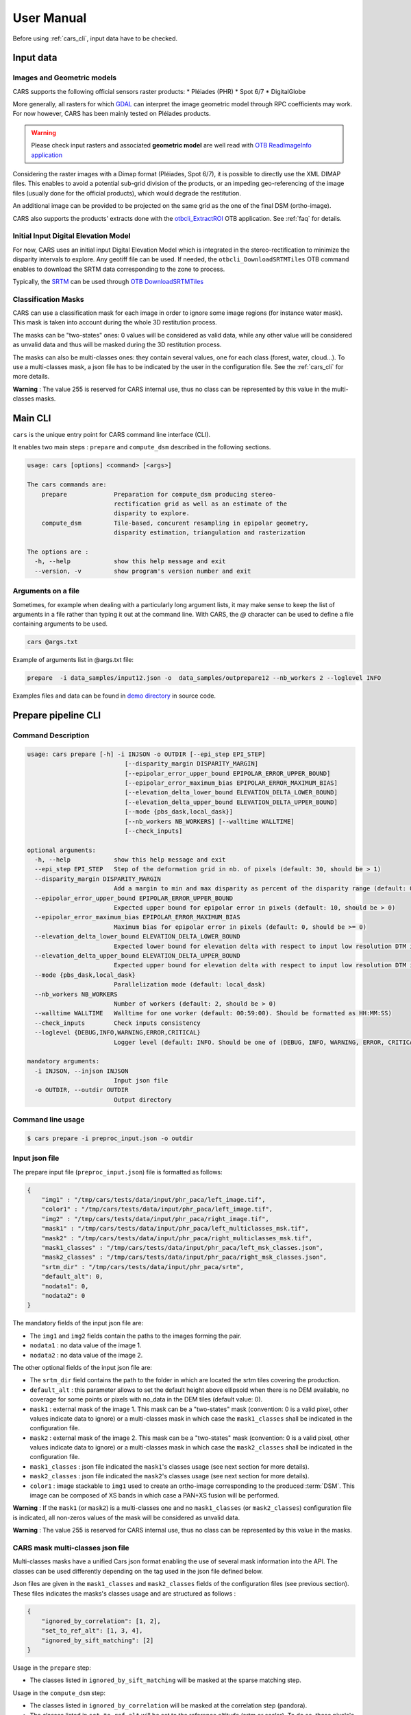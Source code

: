.. _user_manual:

===========
User Manual
===========

Before using :ref:`cars_cli`, input data have to be checked.

.. uml::


  (Images) as img
  (Geometric Models) as geom
  (Input Data) as input
  (Masks) as masks
  (Input DEM) as dem
  (CARS Pipelines) as cars #red
  (Output data) as output
  (dsm.tif) as dsm
  (color.tif) as color
  (Output stats) as output_stats

  img --> input
  geom --> input
  input --> cars
  masks .right.> cars
  dem .right.> cars
  cars--> output
  output --> dsm
  output ..> color
  cars -right-> output_stats

Input data
==========

Images and Geometric models
---------------------------

CARS supports the following official sensors raster products:
* Pléiades (PHR)
* Spot 6/7
* DigitalGlobe

More generally, all rasters for which `GDAL`_ can interpret the image geometric model through RPC coefficients may work.
For now however, CARS has been mainly tested on Pléiades products.

.. warning::
  Please check input rasters and associated **geometric model** are well read with  `OTB ReadImageInfo application <https://www.orfeo-toolbox.org/CookBook/Applications/app_ReadImageInfo.html>`_

Considering the raster images with a Dimap format (Pléiades, Spot 6/7), it is possible to directly use the XML DIMAP files. This enables to avoid a potential sub-grid division of the products, or an impeding geo-referencing of the image files (usually done for the official products), which would degrade the restitution.

An additional image can be provided to be projected on the same grid as the one of the final DSM (ortho-image).

CARS also supports the products' extracts done with the `otbcli_ExtractROI <https://www.orfeo-toolbox.org/CookBook/Applications/app_ExtractROI.html>`_ OTB application.
See :ref:`faq` for details.

Initial Input Digital Elevation Model
-------------------------------------

For now, CARS uses an initial input Digital Elevation Model which is integrated in the stereo-rectification to minimize the disparity intervals to explore. Any geotiff file can be used. If needed, the ``otbcli_DownloadSRTMTiles`` OTB command enables to download the SRTM data corresponding to the zone to process.

Typically, the `SRTM <https://www2.jpl.nasa.gov/srtm/>`_ can be used through `OTB DownloadSRTMTiles <https://www.orfeo-toolbox.org/CookBook/Applications/app_DownloadSRTMTiles.html>`_

Classification Masks
--------------------

CARS can use a classification mask for each image in order to ignore some image regions (for instance water mask). This mask is taken into account during the whole 3D restitution process.

The masks can be "two-states" ones: 0 values will be considered as valid data, while any other value will be considered as unvalid data and thus will be masked during the 3D restitution process.

The masks can also be multi-classes ones: they contain several values, one for each class (forest, water, cloud...). To use a multi-classes mask, a json file has to be indicated by the user in the configuration file. See the :ref:`cars_cli` for more details.

**Warning** : The value 255 is reserved for CARS internal use, thus no class can be represented by this value in the multi-classes masks.

.. _cars_cli:

Main CLI
========

``cars`` is the unique entry point for CARS command line interface (CLI).

It enables two main steps : ``prepare`` and ``compute_dsm`` described in the following sections.

.. code-block:: console

    usage: cars [options] <command> [<args>]

    The cars commands are:
        prepare             Preparation for compute_dsm producing stereo-
                            rectification grid as well as an estimate of the
                            disparity to explore.
        compute_dsm         Tile-based, concurent resampling in epipolar geometry,
                            disparity estimation, triangulation and rasterization

    The options are :
      -h, --help            show this help message and exit
      --version, -v         show program's version number and exit

Arguments on a file
-------------------

Sometimes, for example when dealing with a particularly long argument lists, it may make sense to keep the list of arguments in a file rather than typing it out at the command line.
With CARS, the `@` character can be used to define a file containing arguments to be used.

.. code-block:: console

    cars @args.txt

Example of arguments list in @args.txt file:

.. code-block:: console

    prepare  -i data_samples/input12.json -o  data_samples/outprepare12 --nb_workers 2 --loglevel INFO

Examples files and data can be found in `demo directory <https://github.com/CNES/cars/tree/master/docs/source/demo>`_ in source code.

.. _prepare_cli:

Prepare pipeline CLI
====================

Command Description
-------------------

.. code-block:: console

        usage: cars prepare [-h] -i INJSON -o OUTDIR [--epi_step EPI_STEP]
                                   [--disparity_margin DISPARITY_MARGIN]
                                   [--epipolar_error_upper_bound EPIPOLAR_ERROR_UPPER_BOUND]
                                   [--epipolar_error_maximum_bias EPIPOLAR_ERROR_MAXIMUM_BIAS]
                                   [--elevation_delta_lower_bound ELEVATION_DELTA_LOWER_BOUND]
                                   [--elevation_delta_upper_bound ELEVATION_DELTA_UPPER_BOUND]
                                   [--mode {pbs_dask,local_dask}]
                                   [--nb_workers NB_WORKERS] [--walltime WALLTIME]
                                   [--check_inputs]

        optional arguments:
          -h, --help            show this help message and exit
          --epi_step EPI_STEP   Step of the deformation grid in nb. of pixels (default: 30, should be > 1)
          --disparity_margin DISPARITY_MARGIN
                                Add a margin to min and max disparity as percent of the disparity range (default: 0.02, should be in range [0,1])
          --epipolar_error_upper_bound EPIPOLAR_ERROR_UPPER_BOUND
                                Expected upper bound for epipolar error in pixels (default: 10, should be > 0)
          --epipolar_error_maximum_bias EPIPOLAR_ERROR_MAXIMUM_BIAS
                                Maximum bias for epipolar error in pixels (default: 0, should be >= 0)
          --elevation_delta_lower_bound ELEVATION_DELTA_LOWER_BOUND
                                Expected lower bound for elevation delta with respect to input low resolution DTM in meters (default: -1000)
          --elevation_delta_upper_bound ELEVATION_DELTA_UPPER_BOUND
                                Expected upper bound for elevation delta with respect to input low resolution DTM in meters (default: 1000)
          --mode {pbs_dask,local_dask}
                                Parallelization mode (default: local_dask)
          --nb_workers NB_WORKERS
                                Number of workers (default: 2, should be > 0)
          --walltime WALLTIME   Walltime for one worker (default: 00:59:00). Should be formatted as HH:MM:SS)
          --check_inputs        Check inputs consistency
          --loglevel {DEBUG,INFO,WARNING,ERROR,CRITICAL}
                                Logger level (default: INFO. Should be one of (DEBUG, INFO, WARNING, ERROR, CRITICAL)

        mandatory arguments:
          -i INJSON, --injson INJSON
                                Input json file
          -o OUTDIR, --outdir OUTDIR
                                Output directory


Command line usage
------------------

.. code-block:: console

    $ cars prepare -i preproc_input.json -o outdir


Input json file
---------------

The prepare input file (``preproc_input.json``) file is formatted as follows:

.. code-block:: json

    {
        "img1" : "/tmp/cars/tests/data/input/phr_paca/left_image.tif",
        "color1" : "/tmp/cars/tests/data/input/phr_paca/left_image.tif",
        "img2" : "/tmp/cars/tests/data/input/phr_paca/right_image.tif",
        "mask1" : "/tmp/cars/tests/data/input/phr_paca/left_multiclasses_msk.tif",
        "mask2" : "/tmp/cars/tests/data/input/phr_paca/right_multiclasses_msk.tif",
        "mask1_classes" : "/tmp/cars/tests/data/input/phr_paca/left_msk_classes.json",
        "mask2_classes" : "/tmp/cars/tests/data/input/phr_paca/right_msk_classes.json",
        "srtm_dir" : "/tmp/cars/tests/data/input/phr_paca/srtm",
        "default_alt": 0,
        "nodata1": 0,
        "nodata2": 0
    }



The mandatory fields of the input json file are:

* The ``img1`` and ``img2`` fields contain the paths to the images forming the pair.
* ``nodata1`` : no data value of the image 1.
* ``nodata2`` : no data value of the image 2.

The other optional fields of the input json file are:

* The ``srtm_dir`` field contains the path to the folder in which are located the srtm tiles covering the production.
* ``default_alt`` : this parameter allows to set the default height above ellipsoid when there is no DEM available, no coverage for some points or pixels with no_data in the DEM tiles (default value: 0).
* ``mask1`` : external mask of the image 1. This mask can be a "two-states" mask (convention: 0 is a valid pixel, other values indicate data to ignore) or a multi-classes mask in which case the ``mask1_classes`` shall be indicated in the configuration file.
* ``mask2`` : external mask of the image 2. This mask can be a "two-states" mask (convention: 0 is a valid pixel, other values indicate data to ignore) or a multi-classes mask in which case the ``mask2_classes`` shall be indicated in the configuration file.
* ``mask1_classes`` : json file indicated the ``mask1``'s classes usage (see next section for more details).
* ``mask2_classes`` : json file indicated the ``mask2``'s classes usage (see next section for more details).
* ``color1`` : image stackable to ``img1`` used to create an ortho-image corresponding to the produced :term:`DSM`. This image can be composed of XS bands in which case a PAN+XS fusion will be performed.


**Warning** : If the ``mask1`` (or ``mask2``) is a multi-classes one and no ``mask1_classes`` (or ``mask2_classes``) configuration file is indicated, all non-zeros values of the mask will be considered as unvalid data.

**Warning** : The value 255 is reserved for CARS internal use, thus no class can be represented by this value in the masks.


CARS mask multi-classes json file
---------------------------------

Multi-classes masks have a unified Cars json format enabling the use of several mask information into the API. The classes can be used differently depending on the tag used in the json file defined below.

Json files are given in the ``mask1_classes`` and ``mask2_classes`` fields of the configuration files (see previous section). These files indicates the masks's classes usage and are structured as follows :

.. code-block:: json

    {
        "ignored_by_correlation": [1, 2],
        "set_to_ref_alt": [1, 3, 4],
        "ignored_by_sift_matching": [2]
    }

Usage in the ``prepare`` step:

* The classes listed in ``ignored_by_sift_matching`` will be masked at the sparse matching step.

Usage in the ``compute_dsm`` step:

* The classes listed in ``ignored_by_correlation`` will be masked at the correlation step (pandora).
* The classes listed in ``set_to_ref_alt`` will be set to the reference altitude (srtm or scalar). To do so, these pixels's disparity will be set to 0.


Input optional parameters
-------------------------

Some optional parameters of the command line impact the matching:

* ``epi_step`` parameter :  step of the epipolar grid to compute (in pixels in epipolar geometry).
* ``disparity_margin`` parameter :  Add a margin to min and max disparity as percent of the disparity range.
* ``epipolar_error_upper_bound`` parameter: expected epipolar error upper bound (in pixels).
* ``epipolar_error_maximum_bias`` parameter: value added to the vertical margins for the matching. If this parameter is different to zero then the shift produced by an potential bias on the geometrical models is compensated by taking into account the median shift computed from the img1 and img2 matches.
* ``elevation_delta_lower_bound`` parameter: expected lower bound of the altitude discrepancy with the input DEM (in meters).
* ``elevation_delta_upper_bound`` parameter: expected upper bound of the altitude discrepancy with the input DEM (in meters).

During its execution, this program creates a distributed dask cluster (except if the ``mode`` option is different than ``pbs_dask`` or ``local_dask``).
In the logs, an internet address is displayed.
It can be opened with firefox and displays a dashboard which enables to follow the tasks execution in real time. The parameters ``nb_workers`` and ``walltime`` configures respectively dask cluster workers number and the maximum time of execution.

``cars prepare`` has also a ``--check_inputs`` option which enables the check of the input data consistency, it is to say that:

* ``img1`` and ``img2`` only have one band, are readable with the OTB and have a RPC model. It is also checked that the data seem to be in the sensor geometry (positive pixel size).
* ``mask1`` has the same size as ``img1`` and, as well, that ``mask2`` has the same size as ``img2``.
* the ground intersection zone between ``img1`` and ``img2`` is not empty.
* the srtm given in input covers the ground intersection zone of ``img1`` and ``img2``. For information purposes, if it is not equal to 100%, the coverage ratio of the dem with respect to the useful zone is given in the logs.

By default this option is **deactivated** because it can be potentially time-consuming.

Input images
------------

To generate the images in epipolar geometry from the grids computed by cars and the original images, one can refer to the Orfeo Toolbox documentation `here <https://www.orfeo-toolbox.org/CookBook/recipes/stereo.html#resample-images-in-epipolar-geometry>`_ .

Output contents
---------------

After its execution, the ``outdir`` folder contains the following elements:

.. code-block:: console

    ls outdir/
    yy-MM-dd_HHhmmm_prepare.log  dask_log                     left_envelope.prj  left_epipolar_grid.tif      lowres_initial_dem.nc  right_envelope.dbf  right_envelope.shx
    content.json                 envelopes_intersection.gpkg  left_envelope.shp  lowres_dsm_from_matches.nc  matches.npy            right_envelope.prj  right_epipolar_grid.tif
    dask_config_prepare.yaml     left_envelope.dbf            left_envelope.shx  lowres_elevation_diff.nc    raw_matches.npy        right_envelope.shp  right_epipolar_grid_uncorrected.tif


The ``content.json`` file lists the generated files and some numerical elements:

.. code-block:: json

    {
      "input": {
        "img1": "/tmp/cars/tests/data/input/phr_paca/left_image.tif",
        "mask1": "/tmp/cars/tests/data/input/phr_paca/left_multiclass_msk.tif",
        "mask1_classes": "/tmp/cars/tests/data/input/phr_paca/left_msk_classes.json",
        "nodata1": 0,
        "img2": "/tmp/cars/tests/data/input/phr_paca/right_image.tif",
        "mask2": "/tmp/cars/tests/data/input/phr_paca/right_multiclass_msk.tif",
        "mask2_classes": "/tmp/cars/tests/data/input/phr_paca/right_msk_classes.json",
        "nodata2": 0,
        "srtm_dir": "/tmp/cars/tests/data/input/phr_paca/srtm"
      },
      "preprocessing": {
        "version": "147_multi_classes_mask_doc//847e",
        "parameters": {
          "epi_step": 30,
          "disparity_margin": 0.25,
          "epipolar_error_upper_bound": 43.0,
          "epipolar_error_maximum_bias": 0.0,
          "elevation_delta_lower_bound": -20.0,
          "elevation_delta_upper_bound": 20.0,
          "mask_classes_usage_in_prepare": {
            "mask1_ignored_by_sift_matching": [
              1
            ],
            "mask2_ignored_by_sift_matching": [
              1
            ]
          }
        },
        "static_parameters": {
          "sift": {
            "matching_threshold": 0.6,
            "n_octave": 8,
            "n_scale_per_octave": 3,
            "dog_threshold": 20.0,
            "edge_threshold": 5.0,
            "magnification": 2.0,
            "back_matching": true
          },
          "low_res_dsm": {
            "low_res_dsm_resolution_in_degree": 0.000277777777778,
            "lowres_dsm_min_sizex": 100,
            "lowres_dsm_min_sizey": 100,
            "low_res_dsm_ext": 3,
            "low_res_dsm_order": 3
          },
          "disparity_range": {
            "disparity_outliers_rejection_percent": 0.1
          }
        },
        "output": {
          "left_envelope": "left_envelope.shp",
          "right_envelope": "right_envelope.shp",
          "envelopes_intersection": "envelopes_intersection.gpkg",
          "envelopes_intersection_bounding_box": [
            7.292954644352718,
            43.68961593954899,
            7.295742924906745,
            43.691746080922535
          ],
          "epipolar_size_x": 550,
          "epipolar_size_y": 550,
          "epipolar_origin_x": 0.0,
          "epipolar_origin_y": 0.0,
          "epipolar_spacing_x": 30.0,
          "epipolar_spacing_y": 30.0,
          "disp_to_alt_ratio": 1.342233116897663,
          "left_azimuth_angle": 324.2335255560172,
          "left_elevation_angle": 79.63809387446263,
          "right_azimuth_angle": 223.4124262214363,
          "right_elevation_angle": 73.44127819956262,
          "convergence_angle": 21.049281048130418,
          "raw_matches": "raw_matches.npy",
          "left_epipolar_grid": "left_epipolar_grid.tif",
          "right_epipolar_grid": "right_epipolar_grid.tif",
          "right_epipolar_uncorrected_grid": "right_epipolar_grid_uncorrected.tif",
          "minimum_disparity": -14.42170348554717,
          "maximum_disparity": 12.408438545673961,
          "matches": "matches.npy",
          "lowres_dsm": "lowres_dsm_from_matches.nc",
          "lowres_initial_dem": "lowres_initial_dem.nc",
          "lowres_elevation_difference": "lowres_elevation_diff.nc"
        }
      }
    }


The other files are:

* ``left_epipolar_grid.tif`` : left image epipolar grid
* ``right_epipolar_grid.tif`` : right image epipolar grid with correction
* ``left_envelope.shp`` : left image envelope
* ``right_envelope.shp`` : right image envelope
* ``envelopes_intersection.gpkg`` : intersection of the right and left images's envelopes
* ``ground_positions_grid.tif`` : image with the same geometry as the epipolar grid and for which each point has for value the ground position (lat/lon) of the corresponding point in the epipolar grid
* ``matches.npy`` : matches list after filtering
* ``raw_matches.npy`` : initial raw matches list
* ``lowres_dsm_from_matches.nc`` : low resolution :term:`DSM` computed from the matches
* ``lowres_elevation_diff.nc`` : difference between the low resolution :term:`DSM` computed from the matches and the initial DEM in input of the prepare step
* ``lowres_initial_dem.nc`` : initial DEM in input of the prepare step corresponding to the two images envelopes's intersection zone
* ``corrected_lowres_dsm_from_matches.nc`` :  Corrected low resolution :term:`DSM` from matches if low resolution :term:`DSM` is large enough (minimum size is 100x100)
* ``corrected_lowres_elevation_diff.nc`` : difference between the initial DEM in input of the prepare step  and the corrected low resolution :term:`DSM`. if low resolution :term:`DSM` is large enough (minimum size is 100x100)
* ``dask_config_prepare.yaml`` : the dask configuration used (only for ``local_dask`` and ``pbs_dask`` modes)

.. _compute_dsm_cli:

Compute DSM pipeline CLI
========================

Command Description
-------------------

.. code-block:: console

        usage: cars compute_dsm [-h] -i [INJSONS [INJSONS ...]] -o OUTDIR
                                       [--sigma SIGMA] [--dsm_radius DSM_RADIUS]
                                       [--resolution RESOLUTION] [--epsg EPSG]
                                       [--roi_bbox ROI_BBOX ROI_BBOX ROI_BBOX ROI_BBOX | --roi_file ROI_FILE]
                                       [--dsm_no_data DSM_NO_DATA]
                                       [--color_no_data COLOR_NO_DATA]
                                       [--corr_config CORR_CONFIG]
                                       [--min_elevation_offset MIN_ELEVATION_OFFSET]
                                       [--max_elevation_offset MAX_ELEVATION_OFFSET]
                                       [--output_stats] [--use_geoid_as_alt_ref]
                                       [--use_sec_disp] [--snap_to_left_image]
                                       [--align_with_lowres_dem]
                                       [--disable_cloud_small_components_filter]
                                       [--disable_cloud_statistical_outliers_filter]
                                       [--mode {pbs_dask,local_dask,mp}]
                                       [--nb_workers NB_WORKERS] [--walltime WALLTIME]

        optional arguments:
        -h, --help            show this help message and exit
        --sigma SIGMA         Sigma for rasterization in fraction of pixels (default: None, should be >= 0)
        --dsm_radius DSM_RADIUS
                              Radius for rasterization in pixels (default: 1, should be >= 0)
        --resolution RESOLUTION
                              Digital Surface Model resolution (default: 0.5, should be > 0)
        --epsg EPSG           EPSG code (default: None, should be > 0)
        --roi_bbox ROI_BBOX ROI_BBOX ROI_BBOX ROI_BBOX
                              DSM ROI in final projection [xmin ymin xmax ymax] (it has to be in final projection)
        --roi_file ROI_FILE   DSM ROI file (vector file or image which footprint will be taken as ROI).
        --dsm_no_data DSM_NO_DATA
                              No data value to use in the final DSM file (default: -32768)
        --color_no_data COLOR_NO_DATA
                              No data value to use in the final color image (default: 0)
        --msk_no_data MSK_NO_DATA
                              No data value to use in the final mask image (default: 65535)
        --corr_config CORR_CONFIG
                              Correlator config (json file)
        --min_elevation_offset MIN_ELEVATION_OFFSET
                              Override minimum disparity from prepare step with this offset in meters
        --max_elevation_offset MAX_ELEVATION_OFFSET
                              Override maximum disparity from prepare step with this offset in meters
        --output_stats        Outputs dsm as a netCDF file embedding quality statistics.
        --use_geoid_as_alt_ref
                              Use geoid grid as altimetric reference.
        --use_sec_disp        Use the points cloudGenerated from the secondary disparity map.
        --snap_to_left_image  This mode can be used if all pairs share the same left image. It will then modify lines of sights of secondary images so that they all cross those of the reference image.
        --align_with_lowres_dem
                              If this mode is used, during triangulation, points will be corrected using the estimated correction from the prepare step in order to align 3D points with the low resolution initial
                              DEM.
        --disable_cloud_small_components_filter
                              This mode deactivates the points cloud filtering of small components.
        --disable_cloud_statistical_outliers_filter
                              This mode deactivates the points cloud filtering of statistical outliers.
        --mode {pbs_dask,local_dask,mp}
                              Parallelization mode (default: local_dask)
        --nb_workers NB_WORKERS
                              Number of workers (default: 2, should be > 0)
        --walltime WALLTIME   Walltime for one worker (default: 00:59:00). Should be formatted as HH:MM:SS)
        --loglevel {DEBUG,INFO,WARNING,ERROR,CRITICAL}
                              Logger level (default: INFO. Should be one of (DEBUG, INFO, WARNING, ERROR, CRITICAL)

        mandatory arguments:
          -i [INJSONS [INJSONS ...]], --injsons [INJSONS [INJSONS ...]]
                                Input json files
          -o OUTDIR, --outdir OUTDIR
                                Output directory


Command line usage:
-------------------

.. code-block:: console

    $ cars compute_dsm -i content.json content2.json ... -o outdir

This program takes as input a json file or a list of N json files in the case of a N images pairs processing. This corresponds to the content.json files generated at the prepare step (cf. above).
Its output is the path to the folder which will contain the results of the stereo, that is to say the ``dsm.tif`` (regular grid of altitudes) and the ``clr.tif`` (corresponding color) files.

Input optional parameters
-------------------------

Some optional parameters:

* ``sigma``: controls the influence radius of each point of the cloud during the rasterization
* ``dsm_radius``: number of pixel rings to take into account in order to define the altitude of the current pixel
* ``resolution``: altitude grid step (dsm)
* ``epsg``: epsg code used for the cloud projection. If not set by the user, the more appropriate UTM zone will be retrieved automatically
* ``roi_bbox``: :term:`DSM` ROI in final projection [xmin ymin xmax ymax].

    * example with a quadruplet: ``cars compute_dsm content.json outdir/ --roi_bbox 0.1 0.2 0.3 0.4``
* ``roi_file`` : :term:`DSM` ROI file (vector file or image which footprint will be taken as ROI). The conversion to the final geometry ROI bounding box will be performed automatically. Mutually exclusive with ``roi_bbox`` option.
* ``dsm_no_data``: no data value of the final dsm
* ``color_no_data``: no data value of the final color ortho-image
* ``corr``: correlator to use ('pandora' (version V1.B))
* ``corr_config``: correlator configuration file (for pandora)
* ``min_elevation_offset``: minimum offset in meter to use for the correlation. This parameter is converted in minimum of disparity using the disp_to_alt_ratio computed in the prepare step.
* ``max_elevation_offset``: maximum offset in meter to use for the correlation. This parameter is converted in maximum of disparity using the disp_to_alt_ratio computed in the prepare step.
* ``use_geoid_as_alt_ref``: controls the altimetric reference used to compute altitudes. If activated, the function uses the geoid file defined by the ```OTB_GEOID_FILE``` environment variable.
* ``use_sec_disp`` : enables to use the secondary disparity map to densify the 3D points cloud.
* ``snap_to_left_image`` : each 3D point is snapped to line of sight from left reference image (instead of using mid-point). This increases the coherence between several pairs if left image is the same image for all pairs.
* ``align_with_lowres_dem``: During prepare step, a cubic splines correction is computed so as to align :term:`DSM` from a pair with the initial low resolution DEM. If this mode is used, the correction estimated for each pair is applied. This will increases coherency between pairs and with the initial low resolution DEM.
* ``disable_cloud_small_components_filter``: Deactivate the filtering of small 3D points groups. The filtered groups are composed of less than 50 points, the distance between two "linked" points is less than 3.
* ``disable_cloud_statistical_outliers_filter``: Deactivate the statistical filtering of the 3D points. For this filter the examined statistic is the mean distance of each point to its 50 nearest neighbors. The filtered points have a mean distance superior than this statistic's mean + 5 * this statistic's standard deviation.

DASK parameters
---------------
As the prepare part, during its execution, this program creates a distributed dask cluster (except if the ``mode`` option is different than ``pbs_dask`` or ``local_dask``). In the logs, an internet address is displayed. It can be opened with firefox and displays a dashboard which enables to follow the tasks execution in real time.
The following parameters can be used :
* ``mode``: parallelisation mode (``pbs_dask``, ``local_dask`` or ``mp`` for multiprocessing)
* ``nb_workers``: number of nodes to use for the computation
* ``walltime``: nodes allocation time

To know the number of used cores, the program rests on the ``OMP_NUM_THREADS`` environment variable.
In intern, the tile size is estimated from the value of the ``OTB_MAX_RAM_HINT`` variable (expressed in MB) times the memory amount reserved for a node, it is to say ``OMP_NUM_THREADS x 5 Gb``.
For a production at full image scale (or using several images), it is recommended that ``OTB_MAX_RAM_HINT`` is set to a value high enough to fill the allocated resources. For example, for ``OMP_NUM_THREADS=8``, the allocated memory for a node is set to 20Gb, thus the ``OTB_MAX_RAM_HINT`` can be set to 10 000.
A low value of ``OTB_MAX_RAM_HINT`` leads to a higher number of generated tiles and an under-consumption of the allocated resources.

Other environment variables can impact the dask execution on the cluster:

* ``CARS_NB_WORKERS_PER_PBS_JOB``: defines the number of workers that are started for each PBS job (set to 2 by default)
* ``CARS_PBS_QUEUE``: enables to turn to another queue than the standard one (dev for example)
* ``OPJ_NUM_THREADS``, ``NUMBA_NUM_THREADS`` and ``GDAL_NUM_THREADS`` are exported on each job (all set by default to the same value as ``OMP_NUM_THREADS``, it is to say 4)

The nodes on which the computations are performed should be able to handle the opening of several files at once. In the other case, some "Too many open files" errors can happen. It is then recommended to launch the command again on nodes which have a higher opened files limit.

Output contents
---------------

The output folder contains a content.json file, the computed dsm, the color ortho-image (if the ``color1`` field is not set in the input configuration file then the ``img1`` is used) and, if dask is used, the dask configuration.

.. code-block:: console

    $ ls
    yy-MM-dd_HHhmmm_compute_dsm.log  clr.tif  content.json  dask_config_compute_dsm.yaml  dask_log


If the ``--output_stats`` is activated, the output directory will contain tiff images corresponding to different statistics computed during the rasterization.

.. code-block:: console

    $ ls
    yy-MM-dd_HHhmmm_compute_dsm.log  clr.tif  content.json  dask_config_compute_dsm.yaml  dask_log  dsm_mean.tif  dsm_n_pts.tif  dsm_pts_in_cell.tif  dsm_std.tif  dsm.tif

Those statistics are:

* The number of 3D points used to compute each cell (``dsm_n_pts.tif``)
* The elevations's mean of the 3D points used to compute each cell (``dsm_mean.tif``)
* The elevations's standard deviation of the 3D points used to compute each cell (``dsm_std.tif``)
* The number of 3D points strictly contained in each cell (``dsm_pts_in_cell.tif``)


Once the computation is done, the output folder also contains a ``content.json`` file describing the folder's content and reminding the complete history of the production.

.. code-block:: json

    {
      "input_configurations": [
        {
          "input_configuration": {
            "input": {
              "img1": "/tmp/cars/tests/data/input/phr_paca/left_image.tif",
              "mask1": "/tmp/cars/tests/data/input/phr_paca/left_multiclass_msk.tif",
              "mask1_classes": "/tmp/cars/tests/data/input/phr_paca/left_msk_classes.json",
              "nodata1": 0,
              "img2": "/tmp/cars/tests/data/input/phr_paca/right_image.tif",
              "mask2": "/tmp/cars/tests/data/input/phr_paca/right_multiclass_msk.tif",
              "mask2_classes": "/tmp/cars/tests/data/input/phr_paca/right_msk_classes.json",
              "nodata2": 0,
              "srtm_dir": "/tmp/cars/tests/data/input/phr_paca/srtm"
            },
            "preprocessing": {
              "version": "147_multi_classes_mask_doc//847e",
              "parameters": {
                "epi_step": 30,
                "disparity_margin": 0.25,
                "epipolar_error_upper_bound": 43.0,
                "epipolar_error_maximum_bias": 0.0,
                "elevation_delta_lower_bound": -20.0,
                "elevation_delta_upper_bound": 20.0,
                "mask_classes_usage_in_prepare": {
                  "mask1_ignored_by_sift_matching": [
                    1
                  ],
                  "mask2_ignored_by_sift_matching": [
                    1
                  ]
                }
              },
              "static_parameters": {
                "sift": {
                  "matching_threshold": 0.6,
                  "n_octave": 8,
                  "n_scale_per_octave": 3,
                  "dog_threshold": 20.0,
                  "edge_threshold": 5.0,
                  "magnification": 2.0,
                  "back_matching": true
                },
                "low_res_dsm": {
                  "low_res_dsm_resolution_in_degree": 0.000277777777778,
                  "lowres_dsm_min_sizex": 100,
                  "lowres_dsm_min_sizey": 100,
                  "low_res_dsm_ext": 3,
                  "low_res_dsm_order": 3
                },
                "disparity_range": {
                  "disparity_outliers_rejection_percent": 0.1
                }
              },
              "output": {
                "left_envelope": "/tmp/out_preproc/left_envelope.shp",
                "right_envelope": "/tmp/out_preproc/right_envelope.shp",
                "envelopes_intersection": "/tmp/out_preproc/envelopes_intersection.gpkg",
                "envelopes_intersection_bounding_box": [
                  7.292954644352718,
                  43.68961593954899,
                  7.295742924906745,
                  43.691746080922535
                ],
                "epipolar_size_x": 550,
                "epipolar_size_y": 550,
                "epipolar_origin_x": 0.0,
                "epipolar_origin_y": 0.0,
                "epipolar_spacing_x": 30.0,
                "epipolar_spacing_y": 30.0,
                "disp_to_alt_ratio": 1.342233116897663,
                "left_azimuth_angle": 324.2335255560172,
                "left_elevation_angle": 79.63809387446263,
                "right_azimuth_angle": 223.4124262214363,
                "right_elevation_angle": 73.44127819956262,
                "convergence_angle": 21.049281048130418,
                "raw_matches": "/tmp/out_preproc/raw_matches.npy",
                "left_epipolar_grid": "/tmp/out_preproc/left_epipolar_grid.tif",
                "right_epipolar_grid": "/tmp/out_preproc/right_epipolar_grid.tif",
                "right_epipolar_uncorrected_grid": "/tmp/out_preproc/right_epipolar_grid_uncorrected.tif",
                "minimum_disparity": -14.42170348554717,
                "maximum_disparity": 12.408438545673961,
                "matches": "/tmp/out_preproc/matches.npy",
                "lowres_dsm": "/tmp/out_preproc/lowres_dsm_from_matches.nc",
                "lowres_initial_dem": "/tmp/out_preproc/lowres_initial_dem.nc",
                "lowres_elevation_difference": "/tmp/out_preproc/lowres_elevation_diff.nc"
              }
            }
          },
          "mask_classes_usage_in_compute_dsm": {
            "mask1_ignored_by_correlation": [
              1
            ],
            "mask1_set_to_ref_alt": [
              1
            ],
            "mask2_ignored_by_correlation": [
              1
            ],
            "mask2_set_to_ref_alt": [
              1,
              150
            ]
          }
        }
      ],
      "stereo": {
        "version": "147_multi_classes_mask_doc//847e",
        "parameters": {
          "resolution": 0.5,
          "sigma": 0.3,
          "dsm_radius": 3,
          "epsg": 32631
        },
        "static_parameters": {
          "tiling_configuration": {
            "epipolar_tile_margin_in_percent": 20
          },
          "rasterization": {
            "grid_points_division_factor": null
          },
          "cloud_filtering": {
            "small_components": {
              "on_ground_margin": 10,
              "connection_distance": 3.0,
              "nb_points_threshold": 50,
              "clusters_distance_threshold": null,
              "removed_elt_mask": false,
              "mask_value": 255
            },
            "statistical_outliers": {
              "k": 50,
              "std_dev_factor": 5.0,
              "removed_elt_mask": false,
              "mask_value": 255
            }
          },
          "output": {
            "color_image_encoding": "uint16"
          }
        },
        "output": {
          "altimetric_reference": "ellipsoid",
          "epsg": 32631,
          "dsm": "dsm.tif",
          "dsm_no_data": -999.0,
          "color_no_data": 0.0,
          "color": "clr.tif",
          "msk": "/tmp/out_stereo/msk.tif",
          "dsm_mean": "dsm_mean.tif",
          "dsm_std": "dsm_std.tif",
          "dsm_n_pts": "dsm_n_pts.tif",
          "dsm_points_in_cell": "dsm_pts_in_cell.tif"
        }
      }
    }

Static Configuration
====================

A default static configuration `static_configuration.json <https://raw.githubusercontent.com/CNES/cars/master/cars/conf/static_configuration.json>`_ is deployed with CARS :ref:`install`.

This files enables to customize the parameters of the following algorithms:

* SIFTs computation
* alignment on the input DEM
* disparity range determination
* the points cloud filters
* the epipolar tiling configuration
* the grid divider factor of the rasterization step (to accelerate the neighbors searching using kd-tree)
* the output color image format
* the geometry module to use (fixed to internal `OTBGeometry`)

This file can be copied and changed with the ``CARS_STATIC_CONFIGURATION`` environment variable, which represents the full path of the changed file.

Geoid Configuration
===================

A default geoid file is installed with CARS and ``OTB_GEOID_FILE`` environment variable is automatically set.
It is possible to use another geoid by changing the location of the geoid file in ``OTB_GEOID_FILE``


Output data
===========

In fine, CARS produces a geotiff file which contains the Digital Surface Model in the required cartographic projection and at the resolution defined by the user.

If the user provided an additional image, an ortho-image is also produced. The latter is stackable to the DSM.

Those two products can be visualized with `QGIS <https://www.qgis.org/fr/site/>`_ for example.

Considering bulky files, it is recommended to generate an overview file with `GDAL`_ before opening it with QGIS:

.. code-block:: console

    $ gdaladdo -ro -r average dsm.tif 2 4 8 16 32 64


.. _`GDAL`: https://gdal.org/
